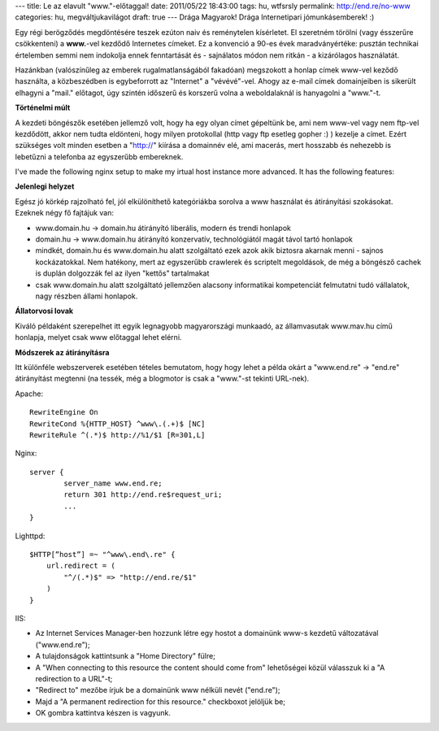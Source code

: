 ---
title: Le az elavult "www."-előtaggal!
date: 2011/05/22 18:43:00
tags: hu, wtfsrsly
permalink: http://end.re/no-www
categories: hu, megváltjukavilágot
draft: true
---
Drága Magyarok!
Drága Internetipari jómunkásemberek! :)

Egy régi berögződés megdöntésére teszek ezúton naiv és reménytelen kísérletet. El szeretném törölni (vagy ésszerűre csökkenteni) a **www.**-vel kezdődő Internetes címeket. Ez a konvenció a 90-es évek maradványértéke: pusztán technikai értelemben semmi nem indokolja ennek fenntartását és - sajnálatos módon nem ritkán - a kizárólagos használatát.

Hazánkban (valószínűleg az emberek rugalmatlanságából fakadóan) megszokott a honlap címek www-vel keződő használta, a közbeszédben is egybeforrott az "Internet" a "vévévé"-vel. Ahogy az e-mail címek domainjeiben is sikerült elhagyni a "mail." előtagot, úgy szintén időszerű és korszerű volna a weboldalaknál is hanyagolni a "www."-t.

**Történelmi múlt**

A kezdeti böngészők esetében jellemző volt, hogy ha egy olyan címet gépeltünk be, ami nem www-vel vagy nem ftp-vel kezdődött, akkor nem tudta eldönteni, hogy milyen protokollal (http vagy ftp esetleg gopher :) ) kezelje a címet. Ezért szükséges volt minden esetben a "http://" kiírása a domainnév elé, ami macerás, mert hosszabb és nehezebb is lebetűzni a telefonba az egyszerűbb embereknek.

I've made the following nginx setup to make my irtual host instance more advanced. It has the following features:

**Jelenlegi helyzet**

Egész jó körkép rajzolható fel, jól elkülöníthető kategóriákba sorolva a www használat és átirányítási szokásokat. Ezeknek négy fő fajtájuk van:

* www.domain.hu -> domain.hu átirányító
  liberális, modern és trendi honlapok
* domain.hu -> www.domain.hu átirányító
  konzervatív, technológiától magát távol tartó honlapok
* mindkét, domain.hu és www.domain.hu alatt szolgáltató
  ezek azok akik biztosra akarnak menni - sajnos kockázatokkal. Nem hatékony, mert az egyszerűbb crawlerek és scriptelt megoldások, de még a böngésző cachek is duplán dolgozzák fel az ilyen "kettős" tartalmakat
* csak www.domain.hu alatt szolgáltató
  jellemzően alacsony informatikai kompetenciát felmutatni tudó vállalatok, nagy részben állami honlapok.

**Állatorvosi lovak**

Kiváló példaként szerepelhet itt egyik legnagyobb magyarországi munkaadó, az államvasutak www.mav.hu című honlapja, melyet csak www előtaggal lehet elérni.

**Módszerek az átirányításra**

Itt különféle webszerverek esetében tételes bemutatom, hogy hogy lehet a példa okárt a "www.end.re" -> "end.re" átirányítást megtenni (na tessék, még a blogmotor is csak a "www."-st tekinti URL-nek).

Apache:

::  

    RewriteEngine On
    RewriteCond %{HTTP_HOST} ^www\.(.+)$ [NC]
    RewriteRule ^(.*)$ http://%1/$1 [R=301,L] 

Nginx:

::

    server {
            server_name www.end.re;
            return 301 http://end.re$request_uri;
            ...
    }

Lighttpd:

::

    $HTTP[”host”] =~ "^www\.end\.re" {
        url.redirect = (
            "^/(.*)$" => "http://end.re/$1"
        )
    }

IIS:

- Az Internet Services Manager-ben hozzunk létre egy hostot a domainünk www-s kezdetű változatával ("www.end.re");
- A tulajdonságok kattintsunk a "Home Directory" fülre;
- A "When connecting to this resource the content should come from" lehetőségei közül válasszuk ki a "A redirection to a URL"-t;
- "Redirect to" mezőbe írjuk be a domainünk www nélküli nevét ("end.re");
- Majd a "A permanent redirection for this resource." checkboxot jelöljük be;
- OK gombra kattintva készen is vagyunk.


